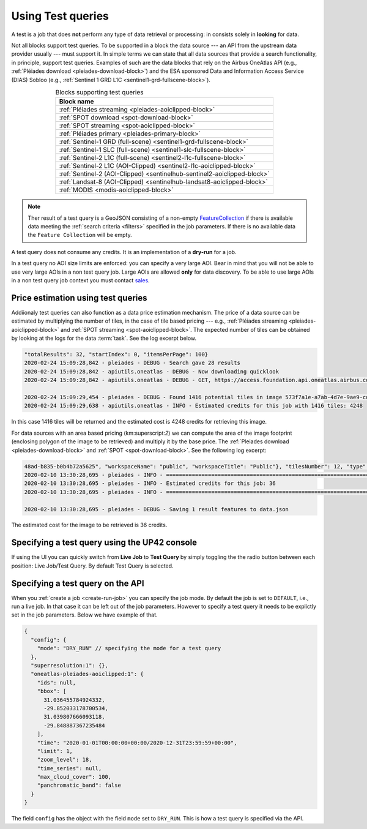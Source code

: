 .. meta::
   :description: UP42 going further: test query
   :keywords: test query, looking for data, estimating costs, dry run

.. _test-query:

==================
Using Test queries
==================

A test is a job that does **not** perform any type of data
retrieval or processing: in consists solely in **looking** for
data.

Not all blocks support test queries. To be supported in a block the
data source --- an API from the upstream data provider usually ---
must support it. In simple terms we can state that all data
sources that provide a search functionality, in principle, support
test queries. Examples of such are the data blocks that rely on the
Airbus OneAtlas API (e.g., :ref:`Pléiades download
<pleiades-download-block>`)
and the ESA sponsored Data and Information Access
Service (DIAS) Sobloo (e.g., :ref:`Sentinel 1 GRD L1C <sentinel1-grd-fullscene-block>`).

.. list-table:: Blocks supporting test queries
   :align: center
   :header-rows: 1

   * - Block name
   * - :ref:`Pléiades streaming <pleiades-aoiclipped-block>`
   * - :ref:`SPOT download <spot-download-block>`
   * - :ref:`SPOT streaming <spot-aoiclipped-block>`
   * - :ref:`Pléiades primary <pleiades-primary-block>`
   * - :ref:`Sentinel-1 GRD (full-scene) <sentinel1-grd-fullscene-block>`
   * - :ref:`Sentinel-1 SLC (full-scene) <sentinel1-slc-fullscene-block>`
   * - :ref:`Sentinel-2 L1C (full-scene) <sentinel2-l1c-fullscene-block>`
   * - :ref:`Sentinel-2 L1C (AOI-Clipped) <sentinel2-l1c-aoiclipped-block>`
   * - :ref:`Sentinel-2 (AOI-Clipped) <sentinelhub-sentinel2-aoiclipped-block>`
   * - :ref:`Landsat-8 (AOI-Clipped) <sentinelhub-landsat8-aoiclipped-block>`
   * - :ref:`MODIS <modis-aoiclipped-block>`

.. note::

   Ther result of a test query is a GeoJSON consisting of a non-empty
   `FeatureCollection <http://wiki.geojson.org/GeoJSON_draft_version_6#FeatureCollection>`_
   if there is available data meeting the :ref:`search criteria <filters>` specified
   in the job parameters. If there is no available data the ``Feature
   Collection`` will be empty.

A test query does not consume any credits. It is an implementation of a
**dry-run** for a job.

In a test query no AOI size limits are enforced: you can specify
a very large AOI. Bear in mind that you will not be able to
use very large AOIs in a non test query job. Large AOIs are allowed
**only** for data discovery. To be able to use large AOIs in a non
test query job context you must contact `sales <mailto:sales@up42.com>`_.

.. _test-query-price-estimation:

Price estimation using test queries
-----------------------------------

Addiionaly test queries can also function as a data price estimation
mechanism. The price of a data source can be estimated by multiplying
the number of tiles, in the case of tile based pricing --- e.g.,
:ref:`Pléiades streaming <pleiades-aoiclipped-block>` and
:ref:`SPOT streaming <spot-aoiclipped-block>`. The expected number of tiles
can be obtained by looking at the logs for the data :term:`task`. See
the log excerpt below.

.. code:: console

   "totalResults": 32, "startIndex": 0, "itemsPerPage": 100}
   2020-02-24 15:09:28,842 - pleiades - DEBUG - Search gave 28 results
   2020-02-24 15:09:28,842 - apiutils.oneatlas - DEBUG - Now downloading quicklook
   2020-02-24 15:09:28,842 - apiutils.oneatlas - DEBUG - GET, https://access.foundation.api.oneatlas.airbus.com/api/v1/items/573f7a1e-a7ab-4d7e-9ae9-cd16af30f87d/quicklook

   2020-02-24 15:09:29,454 - pleiades - DEBUG - Found 1416 potential tiles in image 573f7a1e-a7ab-4d7e-9ae9-cd16af30f87d...
   2020-02-24 15:09:29,638 - apiutils.oneatlas - INFO - Estimated credits for this job with 1416 tiles: 4248

In this case 1416 tiles will be returned and the estimated cost is
4248 credits for retrieving this image.

For data sources with an area based pricing (km:superscript:`2`) we
can compute the area of the image footprint (enclosing polygon of the
image to be retrieved) and multiply it by the base price. The
:ref:`Pleiades download <pleiades-download-block>` and
:ref:`SPOT <spot-download-block>`. See the following log excerpt:

.. code:: console

   48ad-b835-b0b4b72a5625", "workspaceName": "public", "workspaceTitle": "Public"}, "tilesNumber": 12, "type": "Feature"}
   2020-02-10 13:30:28,695 - pleiades - INFO - ==================================================================
   2020-02-10 13:30:28,695 - pleiades - INFO - Estimated credits for this job: 36
   2020-02-10 13:30:28,695 - pleiades - INFO - ==================================================================

   2020-02-10 13:30:28,695 - pleiades - DEBUG - Saving 1 result features to data.json

The estimated cost for the image to be retrieved is 36 credits.

.. _test-query-ui:

Specifying a test query using the UP42 console
----------------------------------------------

If using the UI you can quickly switch from **Live Job** to **Test Query**
by simply toggling the the radio button between each position: Live
Job/Test Query. By default Test Query is selected.


.. _test-query-api:

Specifying a test query on the API
----------------------------------

When you :ref:`create a job <create-run-job>` you can specify the job
mode. By default the job is set to ``DEFAULT``, i.e., run a live
job. In that case it can be left out of the job parameters. However to
specify a test query it needs to be explictly set in the job
parameters. Below we have example of that.

.. code:: javascript

    {
      "config": {
        "mode": "DRY_RUN" // specifying the mode for a test query
      },
      "superresolution:1": {},
      "oneatlas-pleiades-aoiclipped:1": {
        "ids": null,
        "bbox": [
          31.036455784924332,
          -29.852033178700534,
          31.039807666093118,
          -29.848887367235484
        ],
        "time": "2020-01-01T00:00:00+00:00/2020-12-31T23:59:59+00:00",
        "limit": 1,
        "zoom_level": 18,
        "time_series": null,
        "max_cloud_cover": 100,
        "panchromatic_band": false
      }
    }


The field ``config`` has the object with the field ``mode`` set to
``DRY_RUN``. This is how a test query is specified via the API.

..
   .. tip::

      For more information  on performing test queries via the API see thee
      :ref:`API walkthrough <create-run-test-query>`.
